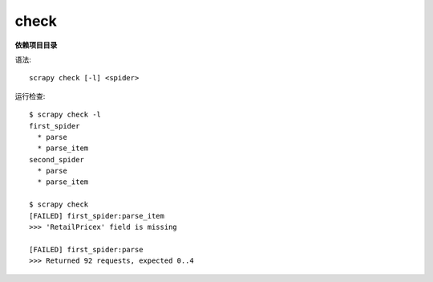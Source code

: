 ====================================
check
====================================


.. post:: 2023-03-01 22:50:22
  :tags: python, python三方库, Scrapy, 命令行工具
  :category: 后端
  :author: YanQue
  :location: CD
  :language: zh-cn


**依赖项目目录**

语法::

  scrapy check [-l] <spider>

运行检查::

  $ scrapy check -l
  first_spider
    * parse
    * parse_item
  second_spider
    * parse
    * parse_item

  $ scrapy check
  [FAILED] first_spider:parse_item
  >>> 'RetailPricex' field is missing

  [FAILED] first_spider:parse
  >>> Returned 92 requests, expected 0..4




